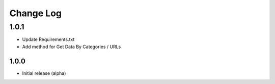 Change Log
===========

1.0.1
-------
- Update Requirements.txt
- Add method for Get Data By Categories / URLs
-------
1.0.0
-------
- Initial release (alpha)